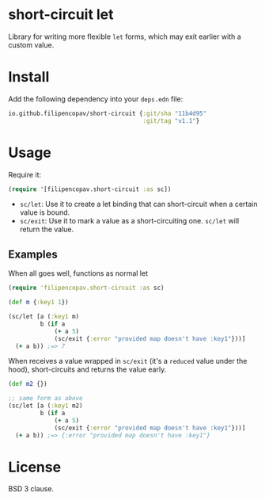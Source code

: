 * short-circuit let
Library for writing more flexible =let= forms, which may exit earlier with a custom value.

* Install
Add the following dependency into your =deps.edn= file:
#+begin_src clojure
  io.github.filipencopav/short-circuit {:git/sha "11b4d95"
                                        :git/tag "v1.1"}
#+end_src

* Usage
Require it:
#+begin_src clojure
  (require '[filipencopav.short-circuit :as sc])
#+end_src

- =sc/let=: Use it to create a let binding that can short-circuit when a certain value is bound.
- =sc/exit=: Use it to mark a value as a short-circuiting one. =sc/let= will return the value.

** Examples
When all goes well, functions as normal let
#+begin_src clojure
  (require 'filipencopav.short-circuit :as sc)

  (def m {:key1 1})

  (sc/let [a (:key1 m)
           b (if a
               (+ a 5)
               (sc/exit {:error "provided map doesn't have :key1"}))]
    (+ a b)) ;=> 7
  #+end_src

When receives a value wrapped in =sc/exit= (it's a =reduced= value under the hood), short-circuits and returns the value early.
#+begin_src clojure
  (def m2 {})

  ;; same form as above
  (sc/let [a (:key1 m2)
           b (if a
               (+ a 5)
               (sc/exit {:error "provided map doesn't have :key1"}))]
    (+ a b)) ;=> {:error "provided map doesn't have :key1"}
#+end_src

* License
BSD 3 clause.
